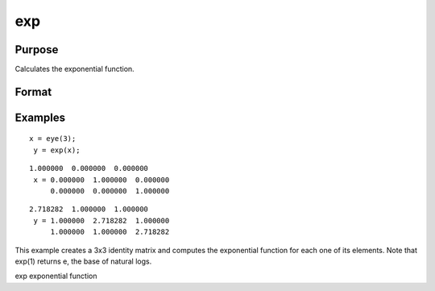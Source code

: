 
exp
==============================================

Purpose
----------------

Calculates the exponential function.

Format
----------------
.. function:: exp(x)

    :param x: NxK matrix or N-dimensional array.
    :type x: TODO

    :returns: y (*TODO*), NxK matrix or N-dimensional array containing  e, the base of natural
        logs, raised to the powers given by the
        elements of x.

Examples
----------------

::

    x = eye(3);
     y = exp(x);

::

    1.000000  0.000000  0.000000
     x = 0.000000  1.000000  0.000000
         0.000000  0.000000  1.000000

::

    2.718282  1.000000  1.000000
     y = 1.000000  2.718282  1.000000
         1.000000  1.000000  2.718282

This example creates a 3x3 identity matrix and
computes the exponential function for each one of
its elements. Note that exp(1) returns  e, the
base of natural logs.

.. seealso:: Functions :func:`ln`

exp exponential function
